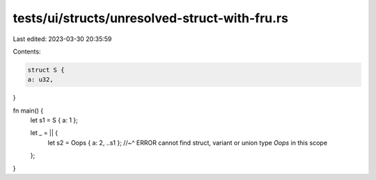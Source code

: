 tests/ui/structs/unresolved-struct-with-fru.rs
==============================================

Last edited: 2023-03-30 20:35:59

Contents:

.. code-block:: rs

    struct S {
    a: u32,
}

fn main() {
    let s1 = S { a: 1 };

    let _ = || {
        let s2 = Oops { a: 2, ..s1 };
        //~^ ERROR cannot find struct, variant or union type `Oops` in this scope
    };
}



